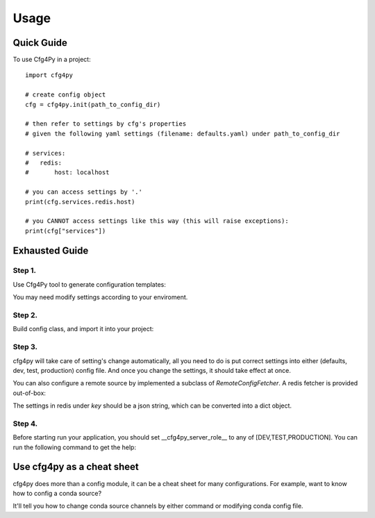 =====
Usage
=====

Quick Guide
-----------

To use Cfg4Py in a project::

    import cfg4py

    # create config object
    cfg = cfg4py.init(path_to_config_dir)

    # then refer to settings by cfg's properties
    # given the following yaml settings (filename: defaults.yaml) under path_to_config_dir

    # services:
    #   redis:
    #       host: localhost

    # you can access settings by '.'
    print(cfg.services.redis.host)

    # you CANNOT access settings like this way (this will raise exceptions):
    print(cfg["services"])

Exhausted Guide
---------------

Step 1.
~~~~~~~
Use Cfg4Py tool to generate configuration templates:

.. code-block::shell
        cfg4py scaffold

.. image:: static/scaffold.png

You may need modify settings according to your enviroment.

Step 2.
~~~~~~~
Build config class, and import it into your project:

.. code-block::bash
        cfg4py build /path/to/your/config/dir

.. code-block::python
        from typing import TYPE_CHECKING
        if TYPE_CHECKING:
            # make sure that cfg4py_auto_gen is at your $PYTHONPATH
            from cfg4py_auto_gen import Config
        import cfg4py

        cfg: Config = cfg4py.init('/path/to/your/config/dir')

        # now you should be able to get auto-complete hint while typing
        cfg.?

Step 3.
~~~~~~~
cfg4py will take care of setting's change automatically, all you need to do is put correct settings into either
(defaults, dev, test, production) config file. And once you change the settings, it should take effect at once.

You can also configure a remote source by implemented a subclass of `RemoteConfigFetcher`. A redis fetcher is
provided out-of-box:

.. code-block::python
        from cfg4py import RedisConfigFetcher
        from redis import StrictRedis

        cfg = cfg4py.int()  # since we're using remote config now, so we can omit path param here
        fetcher = RedisConfigFetcher(key="my_app_config")
        logger.info("configuring a remote fetcher")
        cfg4py.config_remote_fetcher(fetcher, 1)

The settings in redis under `key` should be a json string, which can be converted into a dict object.

Step 4.
~~~~~~~~
Before starting run your application, you should set __cfg4py_server_role__ to any of [DEV,TEST,PRODUCTION]. You can
run the following command to get the help:

.. code-block::bash
        cfg4py hint set_server_role

Use cfg4py as a cheat sheet
----------------------------
cfg4py does more than a config module, it can be a cheat sheet for many configurations. For example, want to know how
to config a conda source?

.. code-block::bash
        cfg4py hint conda --usage

It'll tell you how to change conda source channels by either command or modifying conda config file.
